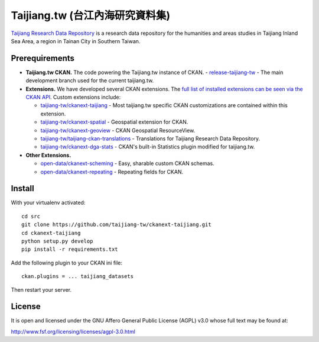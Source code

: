 ================================
Taijiang.tw (台江內海研究資料集)
================================

`Taijiang Research Data Repository <http://taijiang.tw>`_ is a research data repository for the humanities and areas studies in Taijiang Inland Sea Area, a region in Tainan City in Southern Taiwan.


Prerequirements
----------------

- **Taijiang.tw CKAN.** The code powering the Taijiang.tw instance of CKAN.
  - `release-taijiang-tw <https://github.com/taijiang-tw/ckan>`_ - The main development branch used for the current taijiang.tw.
- **Extensions.** We have developed several CKAN extensions. The `full list of installed extensions can be seen via the CKAN API <http://taijiang.tw/api/util/status>`_. Custom extensions include:

  - `taijiang-tw/ckanext-taijiang <https://github.com/taijiang-tw/ckanext-taijiang>`_ - Most taijiang.tw specific CKAN customizations are contained within this extension.
  - `taijiang-tw/ckanext-spatial <https://github.com/taijiang-tw/ckanext-spatial>`_ - Geospatial extension for CKAN.
  - `taijiang-tw/ckanext-geoview <https://github.com/taijiang-tw/ckanext-geoview>`_ - CKAN Geospatial ResourceView.
  - `taijiang-tw/taijiang-ckan-translations <https://github.com/taijiang-tw/taijiang-ckan-translations>`_ - Translations for Taijiang Research Data Repository.
  - `taijiang-tw/ckanext-dga-stats <https://github.com/taijiang-tw/ckanext-dga-stats>`_ - CKAN's built-in Statistics plugin modified for taijiang.tw.

- **Other Extensions.**

  - `open-data/ckanext-scheming <https://github.com/open-data/ckanext-scheming>`_ - Easy, sharable custom CKAN schemas.
  - `open-data/ckanext-repeating <https://github.com/open-data/ckanext-repeating>`_ - Repeating fields for CKAN.


Install
--------

With your virtualenv activated:

::

   cd src
   git clone https://github.com/taijiang-tw/ckanext-taijiang.git
   cd ckanext-taijiang
   python setup.py develop
   pip install -r requirements.txt

Add the following plugin to your CKAN ini file:

::

   ckan.plugins = ... taijiang_datasets

Then restart your server.


License
--------

It is open and licensed under the GNU Affero General Public License (AGPL) v3.0
whose full text may be found at:

http://www.fsf.org/licensing/licenses/agpl-3.0.html
